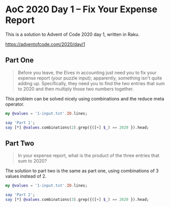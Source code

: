 * AoC 2020 Day 1 – Fix Your Expense Report

This is a solution to Advent of Code 2020 day 1, written in Raku.

https://adventofcode.com/2020/day/1

** Part One

#+begin_quote
Before you leave, the Elves in accounting just need you to fix your expense report (your puzzle
input); apparently, something isn't quite adding up.  Specifically, they need you to find the
two entries that sum to 2020 and then multiply those two numbers together.
#+end_quote

This problem can be solved nicely using combinations and the reduce meta operator.

#+begin_src raku :results output
my @values = '1-input.txt'.IO.lines;

say 'Part 1';
say [*] @values.combinations(2).grep({([+] $_) == 2020 }).head;
#+end_src

#+RESULTS:
: Part 1
: 181044

** Part Two

#+begin_quote
In your expense report, what is the product of the three entries that sum to 2020?
#+end_quote

The solution to part two is the same as part one, using combinations of 3 values instead
of 2.

#+begin_src raku :results output
my @values = '1-input.txt'.IO.lines;

say 'Part 2';
say [*] @values.combinations(3).grep({([+] $_) == 2020 }).head;
#+end_src

#+RESULTS:
: Part 2
: 82660352

